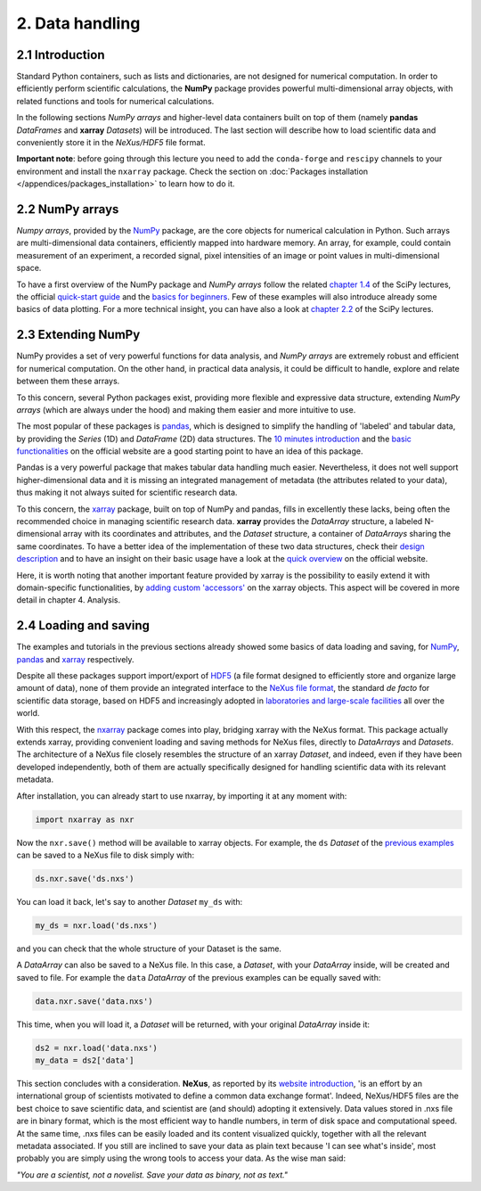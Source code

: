 ================
2. Data handling
================

2.1 Introduction
================

Standard Python containers, such as lists and dictionaries, are not designed for numerical computation. In order to efficiently perform scientific calculations, the **NumPy** package provides powerful multi-dimensional array objects, with related functions and tools for numerical calculations.

In the following sections *NumPy arrays* and higher-level data containers built on top of them (namely **pandas** *DataFrames* and **xarray** *Datasets*) will be introduced. The last section will describe how to load scientific data and conveniently store it in the *NeXus/HDF5* file format.

**Important note**: before going through this lecture you need to add the ``conda-forge`` and ``rescipy`` channels to your environment and install the ``nxarray`` package. Check the section on :doc:`Packages installation </appendices/packages_installation>` to learn how to do it.


2.2 NumPy arrays
================

*Numpy arrays*, provided by the `NumPy <https://numpy.org/>`_ package, are the core objects for numerical calculation in Python. Such arrays are multi-dimensional data containers, efficiently mapped into hardware memory. An array, for example, could contain measurement of an experiment, a recorded signal, pixel intensities of an image or point values in multi-dimensional space.

To have a first overview of the NumPy package and *NumPy arrays* follow the related `chapter 1.4 <https://scipy-lectures.org/intro/numpy/index.html>`_ of the SciPy lectures, the official `quick-start guide <https://numpy.org/devdocs/user/quickstart.html>`_ and the `basics for beginners <https://numpy.org/devdocs/user/absolute_beginners.html>`_. Few of these examples will also introduce already some basics of data plotting. For a more technical insight, you can have also a look at `chapter 2.2 <https://scipy-lectures.org/advanced/advanced_numpy/index.html>`_ of the SciPy lectures.


2.3 Extending NumPy
===================

NumPy provides a set of very powerful functions for data analysis, and *NumPy arrays* are extremely robust and efficient for numerical computation. On the other hand, in practical data analysis, it could be difficult to handle, explore and relate between them these arrays.

To this concern, several Python packages exist, providing more flexible and expressive data structure, extending *NumPy arrays* (which are always under the hood) and making them easier and more intuitive to use.

The most popular of these packages is `pandas <https://pandas.pydata.org/>`_, which is designed to simplify the handling of 'labeled' and tabular data, by providing the *Series* (1D) and *DataFrame* (2D) data structures. The `10 minutes introduction <https://pandas.pydata.org/docs/getting_started/10min.html>`_ and the `basic functionalities <https://pandas.pydata.org/docs/getting_started/basics.html>`_ on the official website are a good starting point to have an idea of this package.

Pandas is a very powerful package that makes tabular data handling much easier. Nevertheless, it does not well support higher-dimensional data and it is missing an integrated management of metadata (the attributes related to your data), thus making it not always suited for scientific research data.

To this concern, the `xarray <http://xarray.pydata.org/en/stable/>`_ package, built on top of NumPy and pandas, fills in excellently these lacks, being often the recommended choice in managing scientific research data. **xarray** provides the *DataArray* structure, a labeled N-dimensional array with its coordinates and attributes, and the *Dataset* structure, a container of *DataArrays* sharing the same coordinates. To have a better idea of the implementation of these two data structures, check their `design description <http://xarray.pydata.org/en/stable/data-structures.html>`_ and to have an insight on their basic usage have a look at the `quick overview <http://xarray.pydata.org/en/stable/quick-overview.html>`_ on the official website.

Here, it is worth noting that another important feature provided by xarray is the possibility to easily extend it with domain-specific functionalities, by `adding custom 'accessors' <http://xarray.pydata.org/en/stable/internals.html#extending-xarray>`_ on the xarray objects. This aspect will be covered in more detail in chapter 4. Analysis.


2.4 Loading and saving
======================

The examples and tutorials in the previous sections already showed some basics of data loading and saving, for `NumPy <https://scipy-lectures.org/intro/numpy/advanced_operations.html#loading-data-files>`_, `pandas <https://pandas.pydata.org/docs/getting_started/10min.html#getting-data-in-out>`_ and `xarray <http://xarray.pydata.org/en/stable/quick-overview.html#read-write-netcdf-files>`_ respectively.

Despite all these packages support import/export of `HDF5 <https://www.hdfgroup.org/solutions/hdf5/>`_ (a file format designed to efficiently store and organize large amount of data), none of them provide an integrated interface to the `NeXus file format <https://www.nexusformat.org/>`_, the standard *de facto* for scientific data storage, based on HDF5 and increasingly adopted in `laboratories and large-scale facilities <https://www.nexusformat.org/Facilities.html>`_ all over the world.

With this respect, the `nxarray <https://nxarray.readthedocs.io/en/latest/>`_ package comes into play, bridging xarray with the NeXus format. This package actually extends xarray, providing convenient loading and saving methods for NeXus files, directly to *DataArrays* and *Datasets*. The architecture of a NeXus file closely resembles the structure of an xarray *Dataset*, and indeed, even if they have been developed independently, both of them are actually specifically designed for handling scientific data with its relevant metadata.

After installation, you can already start to use nxarray, by importing it at any moment with:

.. code-block:: python
    
    import nxarray as nxr

Now the ``nxr.save()`` method will be available to xarray objects. For example, the ``ds`` *Dataset* of the `previous examples <http://xarray.pydata.org/en/stable/quick-overview.html>`_ can be saved to a NeXus file to disk simply with:

.. code-block:: python
    
    ds.nxr.save('ds.nxs')

You can load it back, let's say to another *Dataset* ``my_ds`` with:

.. code-block:: python
    
    my_ds = nxr.load('ds.nxs')

and you can check that the whole structure of your Dataset is the same.

A *DataArray* can also be saved to a NeXus file. In this case, a *Dataset*, with your *DataArray* inside, will be created and saved to file. For example the ``data`` *DataArray* of the previous examples can be equally saved with:

.. code-block:: python
    
    data.nxr.save('data.nxs')

This time, when you will load it, a *Dataset* will be returned, with your original *DataArray* inside it:

.. code-block:: python
    
    ds2 = nxr.load('data.nxs')
    my_data = ds2['data']

This section concludes with a consideration. **NeXus**, as reported by its `website introduction <https://manual.nexusformat.org/introduction.html>`_, 'is an effort by an international group of scientists motivated to define a common data exchange format'. Indeed, NeXus/HDF5 files are the best choice to save scientific data, and scientist are (and should) adopting it extensively.
Data values stored in .nxs file are in binary format, which is the most efficient way to handle numbers, in term of disk space and computational speed. At the same time, .nxs files can be easily loaded and its content visualized quickly, together with all the relevant metadata associated. If you still are inclined to save your data as plain text because 'I can see what's inside', most probably you are simply using the wrong tools to access your data. As the wise man said:

*"You are a scientist, not a novelist. Save your data as binary, not as text."*
